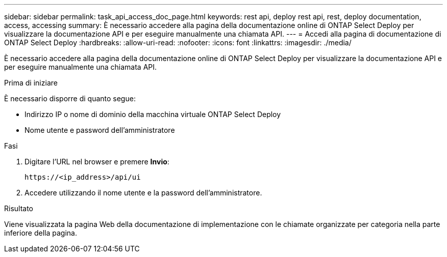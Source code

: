 ---
sidebar: sidebar 
permalink: task_api_access_doc_page.html 
keywords: rest api, deploy rest api, rest, deploy documentation, access, accessing 
summary: È necessario accedere alla pagina della documentazione online di ONTAP Select Deploy per visualizzare la documentazione API e per eseguire manualmente una chiamata API. 
---
= Accedi alla pagina di documentazione di ONTAP Select Deploy
:hardbreaks:
:allow-uri-read: 
:nofooter: 
:icons: font
:linkattrs: 
:imagesdir: ./media/


[role="lead"]
È necessario accedere alla pagina della documentazione online di ONTAP Select Deploy per visualizzare la documentazione API e per eseguire manualmente una chiamata API.

.Prima di iniziare
È necessario disporre di quanto segue:

* Indirizzo IP o nome di dominio della macchina virtuale ONTAP Select Deploy
* Nome utente e password dell'amministratore


.Fasi
. Digitare l'URL nel browser e premere *Invio*:
+
`\https://<ip_address>/api/ui`

. Accedere utilizzando il nome utente e la password dell'amministratore.


.Risultato
Viene visualizzata la pagina Web della documentazione di implementazione con le chiamate organizzate per categoria nella parte inferiore della pagina.
